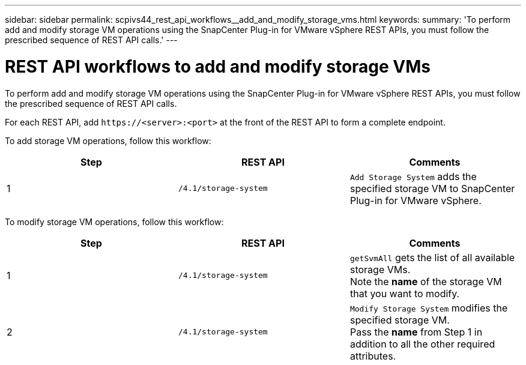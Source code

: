 ---
sidebar: sidebar
permalink: scpivs44_rest_api_workflows__add_and_modify_storage_vms.html
keywords:
summary: 'To perform add and modify storage VM operations using the SnapCenter Plug-in for VMware vSphere REST APIs, you must follow the prescribed sequence of REST API calls.'
---

= REST API workflows to add and modify storage VMs
:hardbreaks:
:nofooter:
:icons: font
:linkattrs:
:imagesdir: ./media/

//
// This file was created with NDAC Version 2.0 (August 17, 2020)
//
// 2020-09-09 12:24:28.679757
//

[.lead]
To perform add and modify storage VM operations using the SnapCenter Plug-in for VMware vSphere REST APIs, you must follow the prescribed sequence of REST API calls.

For each REST API, add `\https://<server>:<port>` at the front of the REST API to form a complete endpoint.

To add storage VM operations, follow this workflow:

|===
|Step |REST API |Comments

|1
|`/4.1/storage-system`
|`Add Storage System` adds the specified storage VM to SnapCenter Plug-in for VMware vSphere.
|===

To modify storage VM operations, follow this workflow:

|===
|Step |REST API |Comments

|1
|`/4.1/storage-system`
|`getSvmAll` gets the list of all available storage VMs.
Note the *name* of the storage VM that you want to modify.
|2
|`/4.1/storage-system`
|`Modify Storage System` modifies the specified storage VM.
Pass the *name* from Step 1 in addition to all the other required attributes.
|===
